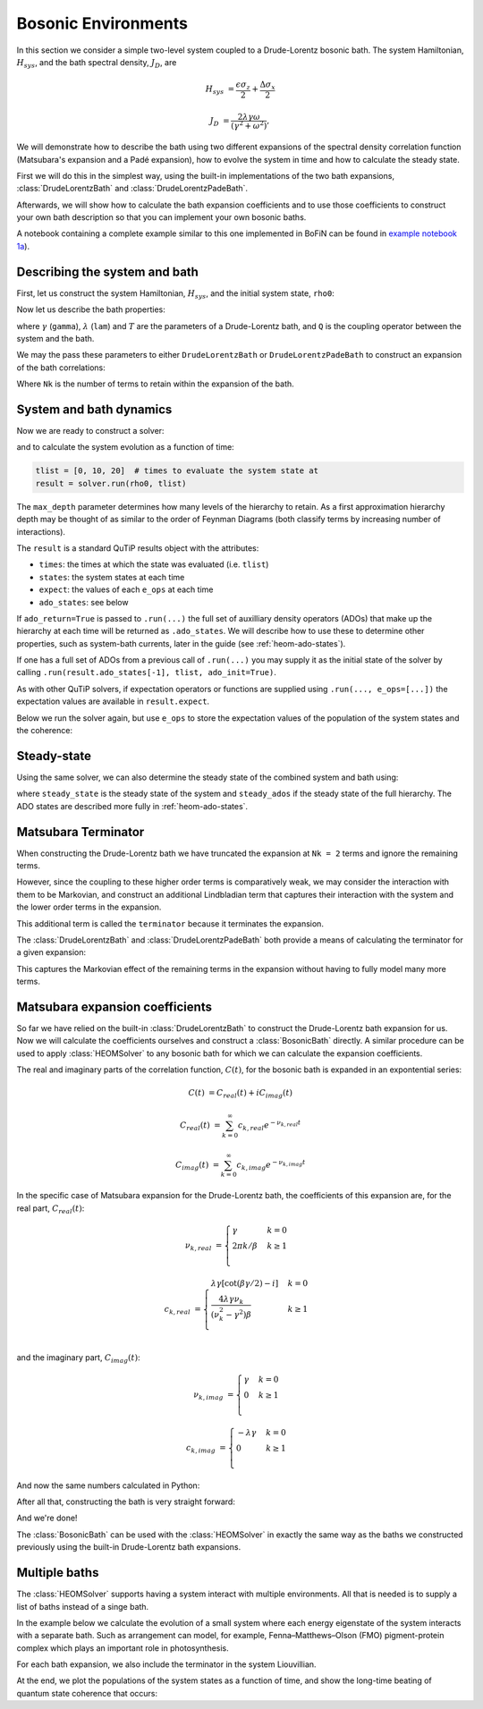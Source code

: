 ####################
Bosonic Environments
####################

In this section we consider a simple two-level system coupled to a
Drude-Lorentz bosonic bath. The system Hamiltonian, :math:`H_{sys}`, and the bath
spectral density, :math:`J_D`, are

.. math::

    H_{sys} &= \frac{\epsilon \sigma_z}{2} + \frac{\Delta \sigma_x}{2}

    J_D &= \frac{2\lambda \gamma \omega}{(\gamma^2 + \omega^2)},

We will demonstrate how to describe the bath using two different expansions
of the spectral density correlation function (Matsubara's expansion and
a Padé expansion), how to evolve the system in time and how to calculate
the steady state.

First we will do this in the simplest way, using the built-in implementations of
the two bath expansions, :class:`DrudeLorentzBath` and
:class:`DrudeLorentzPadeBath`.

Afterwards, we will show how to calculate the bath expansion coefficients and to
use those coefficients to construct your own bath description so that you can
implement your own bosonic baths.

A notebook containing a complete example similar to this one implemented in
BoFiN can be found in
`example notebook 1a <https://github.com/tehruhn/bofin/blob/main/examples/example-1a-Spin-bath-model-basic.ipynb>`__).


Describing the system and bath
------------------------------

First, let us construct the system Hamiltonian, :math:`H_{sys}`, and the initial
system state, ``rho0``:

.. plot::
    :context: reset
    :nofigs:

    from qutip import basis, sigmax, sigmaz

    # The system Hamiltonian:
    eps = 0.5  # energy of the 2-level system
    Del = 1.0  # tunnelling term
    H_sys = 0.5 * eps * sigmaz() + 0.5 * Del * sigmax()

    # Initial state of the system:
    rho0 = basis(2,0) * basis(2,0).dag()

Now let us describe the bath properties:

.. plot::
    :context:
    :nofigs:

    # Bath properties:
    gamma = 0.5  # cut off frequency
    lam = 0.1  # coupling strength
    T = 0.5  # temperature

    # System-bath coupling operator:
    Q = sigmaz()

where :math:`\gamma` (``gamma``), :math:`\lambda` (``lam``) and :math:`T` are
the parameters of a Drude-Lorentz bath, and ``Q`` is the coupling operator
between the system and the bath.

We may the pass these parameters to either ``DrudeLorentzBath`` or
``DrudeLorentzPadeBath`` to construct an expansion of the bath correlations:

.. plot::
    :context:
    :nofigs:

    from qutip.nonmarkov.heom import DrudeLorentzBath
    from qutip.nonmarkov.heom import DrudeLorentzPadeBath

    # Number of expansion terms to retain:
    Nk = 2

    # Matsubara expansion:
    bath = DrudeLorentzBath(Q, lam, T, Nk, gamma)

    # Padé expansion:
    bath = DrudeLorentzPadeBath(Q, lam, T, Nk, gamma)

Where ``Nk`` is the number of terms to retain within the expansion of the
bath.


System and bath dynamics
------------------------

Now we are ready to construct a solver:

.. plot::
    :context:
    :nofigs:

    from qutip.nonmarkov.heom import HEOMSolver
    from qutip import Options

    max_depth = 5  # maximum hierarchy depth to retain
    options = Options(nsteps=15_000)

    solver = HEOMSolver(H_sys, bath, max_depth=max_depth, options=options)

and to calculate the system evolution as a function of time:

.. code-block:: python

    tlist = [0, 10, 20]  # times to evaluate the system state at
    result = solver.run(rho0, tlist)

The ``max_depth`` parameter determines how many levels of the hierarchy to
retain. As a first approximation hierarchy depth may be thought of as similar
to the order of Feynman Diagrams (both classify terms by increasing number
of interactions).

The ``result`` is a standard QuTiP results object with the attributes:

- ``times``: the times at which the state was evaluated (i.e. ``tlist``)
- ``states``: the system states at each time
- ``expect``: the values of each ``e_ops`` at each time
- ``ado_states``: see below

If ``ado_return=True`` is passed to ``.run(...)`` the full set of auxilliary
density operators (ADOs) that make up the hierarchy at each time will be
returned as ``.ado_states``. We will describe how to use these to determine
other properties, such as system-bath currents, later in the guide
(see :ref:`heom-ado-states`).

If one has a full set of ADOs from a previous call of ``.run(...)`` you may
supply it as the initial state of the solver by calling
``.run(result.ado_states[-1], tlist, ado_init=True)``.

As with other QuTiP solvers, if expectation operators or functions are supplied
using ``.run(..., e_ops=[...])`` the expectation values are available in
``result.expect``.

Below we run the solver again, but use ``e_ops`` to store the expectation
values of the population of the system states and the coherence:

.. plot::
    :context:

    # Define the operators that measure the populations of the two
    # system states:
    P11p = basis(2,0) * basis(2,0).dag()
    P22p = basis(2,1) * basis(2,1).dag()

    # Define the operator that measures the 0, 1 element of density matrix
    # (corresonding to coherence):
    P12p = basis(2,0) * basis(2,1).dag()

    # Run the solver:
    tlist = np.linspace(0, 20, 101)
    result = solver.run(rho0, tlist, e_ops={"11": P11p, "22": P22p, "12": P12p})

    # Plot the results:
    fig, axes = plt.subplots(1, 1, sharex=True, figsize=(8,8))
    axes.plot(result.times, result.expect["11"], 'b', linewidth=2, label="P11")
    axes.plot(result.times, result.expect["12"], 'r', linewidth=2, label="P12")
    axes.set_xlabel(r't', fontsize=28)
    axes.legend(loc=0, fontsize=12)


Steady-state
------------

Using the same solver, we can also determine the steady state of the
combined system and bath using:

.. plot::
    :context:
    :nofigs:

    steady_state, steady_ados = solver.steady_state()

where ``steady_state`` is the steady state of the system and ``steady_ados``
if the steady state of the full hierarchy. The ADO states are
described more fully in :ref:`heom-ado-states`.


Matsubara Terminator
--------------------

When constructing the Drude-Lorentz bath we have truncated the expansion at
``Nk = 2`` terms and ignore the remaining terms.

However, since the coupling to these higher order terms is comparatively weak,
we may consider the interaction with them to be Markovian, and construct an
additional Lindbladian term that captures their interaction with the system and
the lower order terms in the expansion.

This additional term is called the ``terminator`` because it terminates the
expansion.

The :class:`DrudeLorentzBath` and :class:`DrudeLorentzPadeBath` both provide
a means of calculating the terminator for a given expansion:

.. plot::
    :context:
    :nofigs:

    # Matsubara expansion:
    bath = DrudeLorentzBath(Q, lam, T, Nk, gamma, terminator=True)

    # Padé expansion:
    bath = DrudeLorentzPadeBath(Q, lam, T, Nk, gamma, terminator=True)

    # Add terminator to the system Liouvillian:
    HL = liouvillian(H_sys) + bath.terminator

    # Construct solver:
    solver = HEOMSolver(HL, bath, max_depth=max_depth, options=options)

This captures the Markovian effect of the remaining terms in the expansion
without having to fully model many more terms.


Matsubara expansion coefficients
--------------------------------

So far we have relied on the built-in :class:`DrudeLorentzBath` to construct
the Drude-Lorentz bath expansion for us. Now we will calculate the coefficients
ourselves and construct a :class:`BosonicBath` directly. A similar procedure
can be used to apply :class:`HEOMSolver` to any bosonic bath for which we
can calculate the expansion coefficients.

The real and imaginary parts of the correlation function, :math:`C(t)`, for the
bosonic bath is expanded in an expontential series:

.. math::

      C(t) &= C_{real}(t) + i C_{imag}(t)

      C_{real}(t) &= \sum_{k=0}^{\infty} c_{k,real} e^{- \nu_{k,real} t}

      C_{imag}(t) &= \sum_{k=0}^{\infty} c_{k,imag} e^{- \nu_{k,imag} t}

In the specific case of Matsubara expansion for the Drude-Lorentz bath, the
coefficients of this expansion are, for the real part, :math:`C_{real}(t)`:

.. math::

    \nu_{k,real} &= \begin{cases}
        \gamma                & k = 0\\
        {2 \pi k} / {\beta }  & k \geq 1\\
    \end{cases}

    c_{k,real} &= \begin{cases}
        \lambda \gamma [\cot(\beta \gamma / 2) - i]             & k = 0\\
        \frac{4 \lambda \gamma \nu_k }{ (\nu_k^2 - \gamma^2)\beta}    & k \geq 1\\
    \end{cases}

and the imaginary part, :math:`C_{imag}(t)`:

.. math::

    \nu_{k,imag} &= \begin{cases}
        \gamma                & k = 0\\
        0                     & k \geq 1\\
    \end{cases}

    c_{k,imag} &= \begin{cases}
        - \lambda \gamma      & k = 0\\
        0                     & k \geq 1\\
    \end{cases}

And now the same numbers calculated in Python:

.. plot::
    :context:
    :nofigs:

    # Convenience functions and parameters:

    def cot(x):
        return 1. / np.tan(x)

    beta = 1. / T

    # Number of expansion terms to calculate:
    Nk = 2

    # C_real expansion terms:
    ck_real = [lam * gamma / np.tan(gamma / (2 * T))]
    ck_real.extend([
        (8 * lam * gamma * T * np.pi * k * T /
            ((2 * np.pi * k * T)**2 - gamma**2))
        for k in range(1, Nk + 1)
    ])
    vk_real = [gamma]
    vk_real.extend([2 * np.pi * k * T for k in range(1, Nk + 1)])

    # C_imag expansion terms (this is the full expansion):
    ck_imag = [lam * gamma * (-1.0)]
    vk_imag = [gamma]

After all that, constructing the bath is very straight forward:

.. plot::
    :context:
    :nofigs:

    from qutip.nonmarkov.heom import BosonicBath

    bath = BosonicBath(Q, ck_real, vk_real, ck_imag, vk_imag)

And we're done!

The :class:`BosonicBath` can be used with the :class:`HEOMSolver` in exactly
the same way as the baths we constructed previously using the built-in
Drude-Lorentz bath expansions.


Multiple baths
--------------

The :class:`HEOMSolver` supports having a system interact with multiple
environments. All that is needed is to supply a list of baths instead
of a singe bath.

In the example below we calculate the evolution of a small system where
each energy eigenstate of the system interacts with a separate bath. Such
as arrangement can model, for example, Fenna–Matthews–Olson (FMO)
pigment-protein complex which plays an important role in photosynthesis.

For each bath expansion, we also include the terminator in the system
Liouvillian.

At the end, we plot the populations of the system states as a function of
time, and show the long-time beating of quantum state coherence that
occurs:

.. plot::
    :context: close-figs

    # The size of the system:
    N_sys = 3

    def proj(i, j):
        """ A helper function for creating an interaction operator. """
        return basis(N_sys, i) * basis(N_sys, j).dag()

    # Construct one bath for each system state:
    baths = []
    for i in range(N_sys):
        Q = proj(i, i)
        baths.append(DrudeLorentzBath(Q, lam, T, Nk, gamma, terminator=True))

    # Construct the system Liouvillian from the system Hamiltonian and
    # bath expansion terminators:
    H_sys = sum((i + 0.5) * eps * proj(i, i) for i in range(N_sys))
    H_sys += sum(
      (i + j + 0.5) * Del * proj(i, j)
      for i in range(N_sys) for j in range(N_sys)
      if i != j
    )
    HL = liouvillian(H_sys) + sum(bath.terminator for bath in baths)

    # Construct the solver (pass a list of baths):
    solver = HEOMSolver(HL, baths, max_depth=max_depth, options=options)

    # Run the solver:
    rho0 = basis(N_sys, 0) * basis(N_sys, 0).dag()
    tlist = np.linspace(0, 5, 200)
    e_ops = {
        f"P{i}": proj(i, i)
        for i in range(N_sys)
    }
    result = solver.run(rho0, tlist, e_ops=e_ops)

    # Plot populations:
    fig, axes = plt.subplots(1, 1, sharex=True, figsize=(8,8))
    for label, values in result.expect.items():
        axes.plot(result.times, values, label=label)
    axes.set_xlabel(r't', fontsize=28)
    axes.set_ylabel(r"Population", fontsize=28)
    axes.legend(loc=0, fontsize=12)


.. plot::
    :context: reset
    :include-source: false
    :nofigs:

    # reset the context at the end
